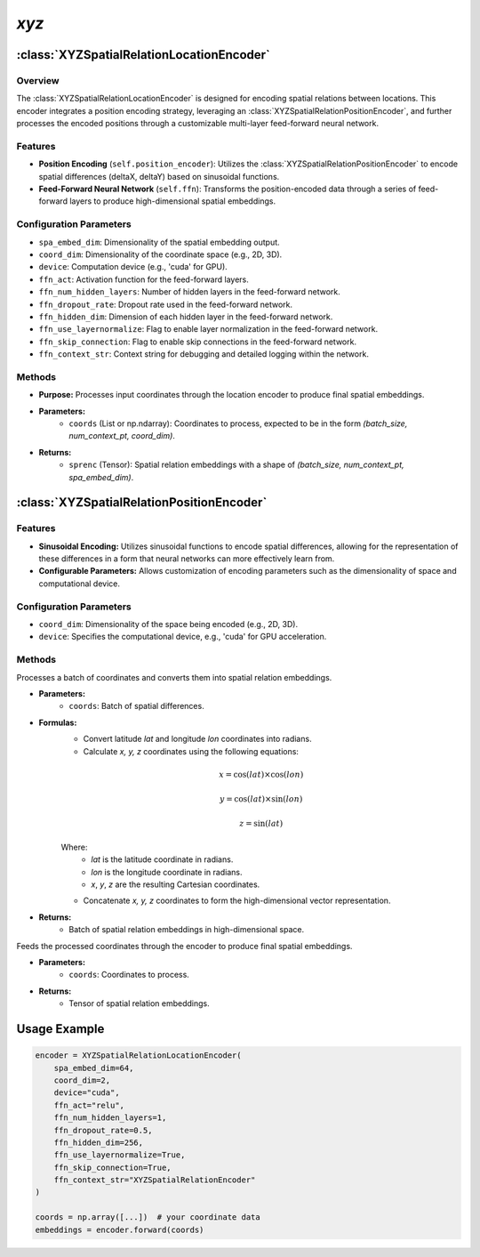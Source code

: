 *xyz*
++++++++++

:class:`XYZSpatialRelationLocationEncoder`
==========================================

Overview
--------

The :class:`XYZSpatialRelationLocationEncoder` is designed for encoding spatial relations between locations. This encoder integrates a position encoding strategy, leveraging an :class:`XYZSpatialRelationPositionEncoder`, and further processes the encoded positions through a customizable multi-layer feed-forward neural network.

Features
--------

- **Position Encoding** (``self.position_encoder``): Utilizes the :class:`XYZSpatialRelationPositionEncoder` to encode spatial differences (deltaX, deltaY) based on sinusoidal functions.
- **Feed-Forward Neural Network** (``self.ffn``): Transforms the position-encoded data through a series of feed-forward layers to produce high-dimensional spatial embeddings.

Configuration Parameters
------------------------

- ``spa_embed_dim``: Dimensionality of the spatial embedding output.
- ``coord_dim``: Dimensionality of the coordinate space (e.g., 2D, 3D).
- ``device``: Computation device (e.g., 'cuda' for GPU).
- ``ffn_act``: Activation function for the feed-forward layers.
- ``ffn_num_hidden_layers``: Number of hidden layers in the feed-forward network.
- ``ffn_dropout_rate``: Dropout rate used in the feed-forward network.
- ``ffn_hidden_dim``: Dimension of each hidden layer in the feed-forward network.
- ``ffn_use_layernormalize``: Flag to enable layer normalization in the feed-forward network.
- ``ffn_skip_connection``: Flag to enable skip connections in the feed-forward network.
- ``ffn_context_str``: Context string for debugging and detailed logging within the network.

Methods
--------

.. method:: forward(coords)
    :no-index:

- **Purpose:** Processes input coordinates through the location encoder to produce final spatial embeddings.
- **Parameters:**
    - ``coords`` (List or np.ndarray): Coordinates to process, expected to be in the form `(batch_size, num_context_pt, coord_dim)`.
- **Returns:**
    - ``sprenc`` (Tensor): Spatial relation embeddings with a shape of `(batch_size, num_context_pt, spa_embed_dim)`.

:class:`XYZSpatialRelationPositionEncoder`
==========================================

Features
--------

- **Sinusoidal Encoding:** Utilizes sinusoidal functions to encode spatial differences, allowing for the representation of these differences in a form that neural networks can more effectively learn from.
- **Configurable Parameters:** Allows customization of encoding parameters such as the dimensionality of space and computational device.

Configuration Parameters
------------------------

- ``coord_dim``: Dimensionality of the space being encoded (e.g., 2D, 3D).
- ``device``: Specifies the computational device, e.g., 'cuda' for GPU acceleration.

Methods
--------

.. method:: make_output_embeds(coords)
    :no-index:

Processes a batch of coordinates and converts them into spatial relation embeddings.

- **Parameters:**
    - ``coords``: Batch of spatial differences.

- **Formulas:**
    - Convert latitude `lat` and longitude `lon` coordinates into radians.
    - Calculate `x, y, z` coordinates using the following equations:

    .. math::
        
        x = \cos(lat) \times \cos(lon)

    .. math::
    
        y = \cos(lat) \times \sin(lon)  
    
    .. math::
    
        z = \sin(lat)

    Where:
        - *lat* is the latitude coordinate in radians.
        - *lon* is the longitude coordinate in radians.
        - *x*, *y*, *z* are the resulting Cartesian coordinates.
    
    - Concatenate `x, y, z` coordinates to form the high-dimensional vector representation.

- **Returns:**
    - Batch of spatial relation embeddings in high-dimensional space.

.. method:: forward(coords)
    :no-index:

Feeds the processed coordinates through the encoder to produce final spatial embeddings.

- **Parameters:**
    - ``coords``: Coordinates to process.

- **Returns:**
    - Tensor of spatial relation embeddings.

Usage Example
=============

.. code-block:: python

    encoder = XYZSpatialRelationLocationEncoder(
        spa_embed_dim=64,
        coord_dim=2,
        device="cuda",
        ffn_act="relu",
        ffn_num_hidden_layers=1,
        ffn_dropout_rate=0.5,
        ffn_hidden_dim=256,
        ffn_use_layernormalize=True,
        ffn_skip_connection=True,
        ffn_context_str="XYZSpatialRelationEncoder"
    )

    coords = np.array([...])  # your coordinate data
    embeddings = encoder.forward(coords)
